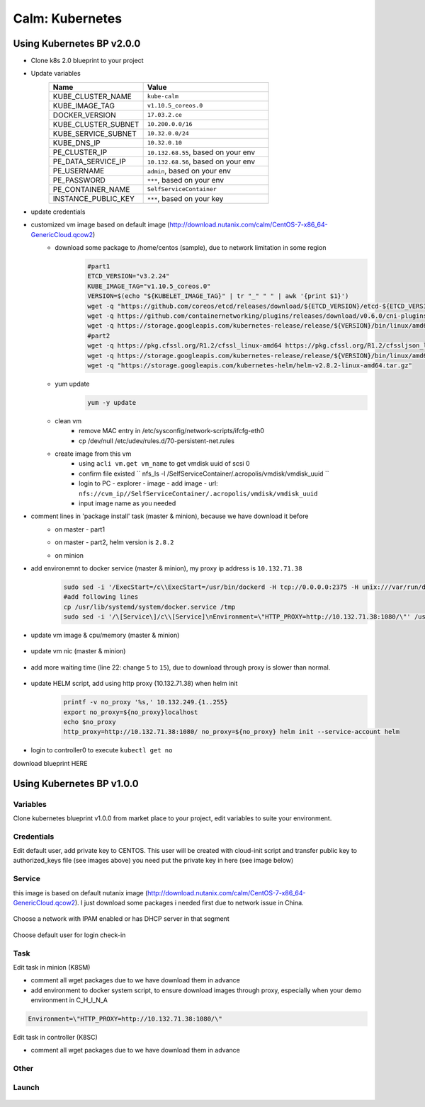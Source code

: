 .. _calm_kubernetes_blueprint:


----------------
Calm: Kubernetes
----------------

Using Kubernetes BP v2.0.0
++++++++++++++++++++++++++

- Clone k8s 2.0 blueprint to your project

- Update variables
    .. list-table::
        :widths: 30 40
        :header-rows: 1 

        *   - Name
            - Value
        *   - KUBE_CLUSTER_NAME
            - ``kube-calm``
        *   - KUBE_IMAGE_TAG
            - ``v1.10.5_coreos.0``
        *   - DOCKER_VERSION
            - ``17.03.2.ce``
        *   - KUBE_CLUSTER_SUBNET
            - ``10.200.0.0/16``
        *   - KUBE_SERVICE_SUBNET
            - ``10.32.0.0/24``
        *   - KUBE_DNS_IP
            - ``10.32.0.10``
        *   - PE_CLUSTER_IP
            - ``10.132.68.55``, based on your env
        *   - PE_DATA_SERVICE_IP
            - ``10.132.68.56``, based on your env
        *   - PE_USERNAME
            - ``admin``, based on your env
        *   - PE_PASSWORD
            - ``***``, based on your env
        *   - PE_CONTAINER_NAME
            - ``SelfServiceContainer``
        *   - INSTANCE_PUBLIC_KEY
            - ``***``, based on your key

- update credentials
    .. image:: images/kube-1.10.5-01.png
        :width: 50 %

- customized vm image based on default image (http://download.nutanix.com/calm/CentOS-7-x86_64-GenericCloud.qcow2)
    - download some package to /home/centos (sample), due to network limitation in some region
        .. code-block:: bash

            #part1
            ETCD_VERSION="v3.2.24"
            KUBE_IMAGE_TAG="v1.10.5_coreos.0"
            VERSION=$(echo "${KUBELET_IMAGE_TAG}" | tr "_" " " | awk '{print $1}')
            wget -q "https://github.com/coreos/etcd/releases/download/${ETCD_VERSION}/etcd-${ETCD_VERSION}-linux-amd64.tar.gz"
            wget -q https://github.com/containernetworking/plugins/releases/download/v0.6.0/cni-plugins-amd64-v0.6.0.tgz
            wget -q https://storage.googleapis.com/kubernetes-release/release/${VERSION}/bin/linux/amd64/kubelet
            #part2
            wget -q https://pkg.cfssl.org/R1.2/cfssl_linux-amd64 https://pkg.cfssl.org/R1.2/cfssljson_linux-amd64
            wget -q https://storage.googleapis.com/kubernetes-release/release/${VERSION}/bin/linux/amd64/kubectl
            wget -q "https://storage.googleapis.com/kubernetes-helm/helm-v2.8.2-linux-amd64.tar.gz"

    - yum update
        .. code-block:: bash

            yum -y update

    - clean vm
        - remove MAC entry in /etc/sysconfig/network-scripts/ifcfg-eth0
        - cp /dev/null /etc/udev/rules.d/70-persistent-net.rules
    
    - create image from this vm
        - using ``acli vm.get vm_name`` to get vmdisk uuid of scsi 0
        - confirm file existed `` nfs_ls -l /SelfServiceContainer/.acropolis/vmdisk/vmdisk_uuid ``
        - login to PC - explorer - image - add image - url: ``nfs://cvm_ip//SelfServiceContainer/.acropolis/vmdisk/vmdisk_uuid``
        - input image name as you needed

- comment lines in 'package install' task (master & minion), because we have download it before
    - on master - part1
        .. image:: images/kube-1.10.5-02.png

    - on master - part2, helm version is ``2.8.2``
        .. image:: images/kube-1.10.5-03.png

    - on minion
        .. image:: images/kube-1.10.5-04.png

- add environemnt to docker service (master & minion), my proxy ip address is ``10.132.71.38``
    .. code-block:: bash

        sudo sed -i '/ExecStart=/c\\ExecStart=/usr/bin/dockerd -H tcp://0.0.0.0:2375 -H unix:///var/run/docker.sock' /usr/lib/systemd/system/docker.service
        #add following lines
        cp /usr/lib/systemd/system/docker.service /tmp
        sudo sed -i '/\[Service\]/c\\[Service]\nEnvironment=\"HTTP_PROXY=http://10.132.71.38:1080/\"' /usr/lib/systemd/system/docker.service

    .. figure:: images/kube-1.10.5-05.png

- update vm image & cpu/memory (master & minion)
    .. figure:: images/kube-1.10.5-06.png
        :width: 50 %

- update vm nic (master & minion)
    .. figure:: images/kube-1.10.5-07.png
        :width: 50 %

- add more waiting time (line 22: change ``5`` to ``15``), due to download through proxy is slower than normal.
    .. figure:: images/kube-1.10.5-08.png

- update HELM script, add using http proxy (10.132.71.38) when helm init
    .. code-block:: bash

        printf -v no_proxy '%s,' 10.132.249.{1..255}
        export no_proxy=${no_proxy}localhost
        echo $no_proxy
        http_proxy=http://10.132.71.38:1080/ no_proxy=${no_proxy} helm init --service-account helm

    .. figure:: images/kube-1.10.5-09.png

- login to controller0 to execute ``kubectl get no``

download blueprint HERE 

Using Kubernetes BP v1.0.0
++++++++++++++++++++++++++

Variables
.........

Clone kubernetes blueprint v1.0.0 from market place to your project, 
edit variables to suite your environment.

.. figure:: images/kube-1.7.7-1.png
    :width: 70 %

    - CLUSTER_SUBNET -- pod network in kubernetes
    - SERVICE_SUBNET -- service network in kubernetes
    - KUBE_CLUSTER_DNS -- leave it default
    - PRISM_CLUSTER_IP / PRISM_DATA_SERVICE_IP -- nutanix cluster info
    - PRISM_USERNAME / PRISM_PASSWORD -- credentials for nutanix prism
    - CONTAINER_NAME -- where your VMs will located in
    - INSTANCE_PUBLIC_KEY -- public key for user who will login VM to execute all tasks

Credentials
...........

Edit default user, add private key to CENTOS.
This user will be created with cloud-init script and transfer public key to authorized_keys file (see images above)
you need put the private key in here (see image below) 

.. figure:: images/kube-1.7.7-2.png
    :width: 50 %

Service
.......

this image is based on default nutanix image (http://download.nutanix.com/calm/CentOS-7-x86_64-GenericCloud.qcow2). 
I just download some packages i needed first due to network issue in China.

.. figure:: images/kube-1.7.7-3.png
    :width: 70 %

Choose a network with IPAM enabled or has DHCP server in that segment

.. figure:: images/kube-1.7.7-4.png
    :width: 70 %

Choose default user for login check-in

.. figure:: images/kube-1.7.7-5.png
    :width: 70 %

Task
....

Edit task in minion (K8SM)

- comment all wget packages due to we have download them in advance

- add environment to docker system script, to ensure download images through proxy, especially when your demo environment in C_H_I_N_A

.. code-block:: bash

    Environment=\"HTTP_PROXY=http://10.132.71.38:1080/\"

.. figure:: images/kube-1.7.7-6.png

Edit task in controller (K8SC)

- comment all wget packages due to we have download them in advance

Other
.....

.. figure:: images/kube-1.7.7-7.png

Launch
......

.. figure:: images/kube-1.7.7-8.png




